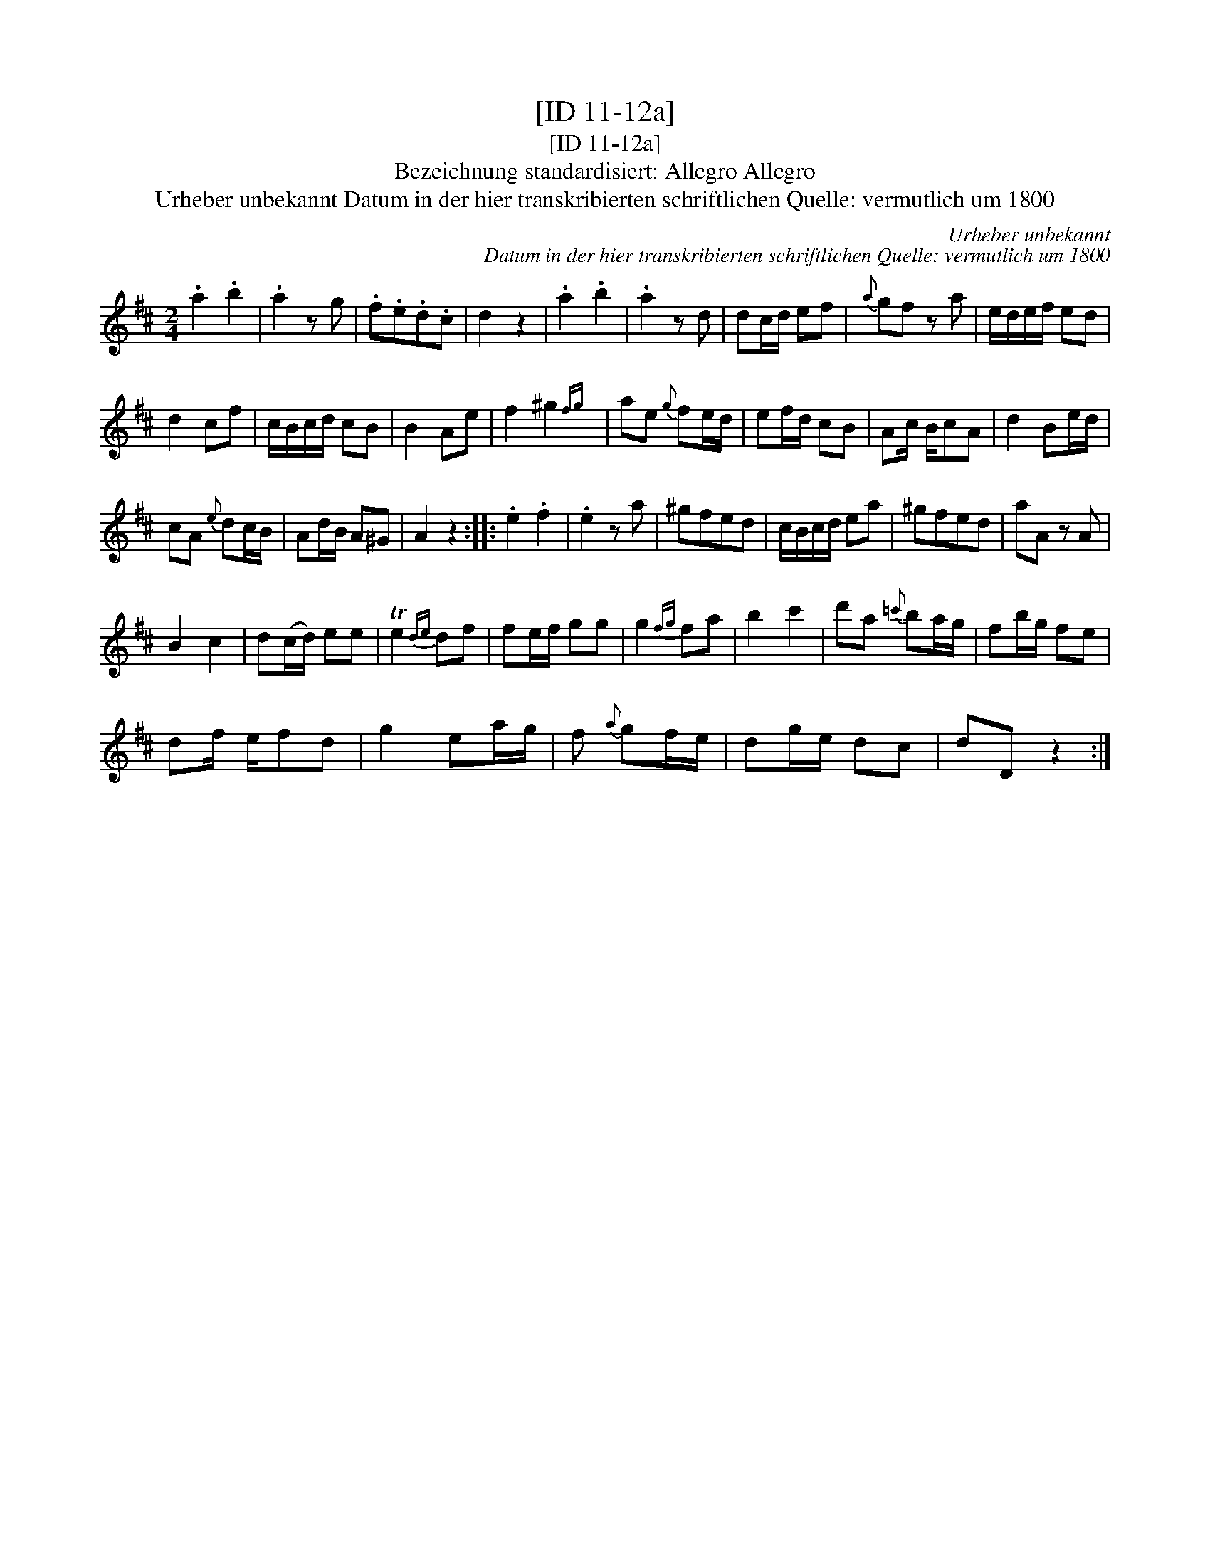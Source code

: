 X:1
T:[ID 11-12a]
T:[ID 11-12a]
T:Bezeichnung standardisiert: Allegro Allegro
T:Urheber unbekannt Datum in der hier transkribierten schriftlichen Quelle: vermutlich um 1800
C:Urheber unbekannt
C:Datum in der hier transkribierten schriftlichen Quelle: vermutlich um 1800
L:1/8
M:2/4
K:D
V:1 treble 
V:1
 .a2 .b2 | .a2 z g | .f.e.d.c | d2 z2 | .a2 .b2 | .a2 z d | dc/d/ ef |{a} gf z a | e/d/e/f/ ed | %9
 d2 cf | c/B/c/d/ cB | B2 Ae | f2 ^g2{fg} | ae{g} fe/d/ | ef/d/ cB | Ac/ B/cA | d2 Be/d/ | %17
 cA{e} dc/B/ | Ad/B/ A^G | A2 z2 :: .e2 .f2 | .e2 z a | ^gfed | c/B/c/d/ ea | ^gfed | aA z A | %26
 B2 c2 | d(c/d/) ee | Te2{de} df | fe/f/ gg | g2{fg} fa | b2 c'2 | d'a{=c'} ba/g/ | fb/g/ fe | %34
 df/ e/fd | g2 ea/g/ | f{a} gf/e/ | dg/e/ dc | dD z2 :| %39

